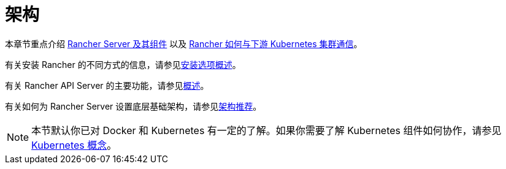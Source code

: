 = 架构

本章节重点介绍 xref:../reference-guides/rancher-manager-architecture/rancher-server-and-components.adoc[Rancher Server 及其组件] 以及 xref:../reference-guides/rancher-manager-architecture/communicating-with-downstream-user-clusters.adoc[Rancher 如何与下游 Kubernetes 集群通信]。

有关安装 Rancher 的不同方式的信息，请参见link:installation-and-upgrade.adoc#安装方式概述[安装选项概述]。

有关 Rancher API Server 的主要功能，请参见link:../getting-started/overview.adoc#rancher-api-server-的功能[概述]。

有关如何为 Rancher Server 设置底层基础架构，请参见xref:../reference-guides/rancher-manager-architecture/architecture-recommendations.adoc[架构推荐]。

[NOTE]
====

本节默认你已对 Docker 和 Kubernetes 有一定的了解。如果你需要了解 Kubernetes 组件如何协作，请参见 xref:../reference-guides/kubernetes-concepts.adoc[Kubernetes 概念]。
====

